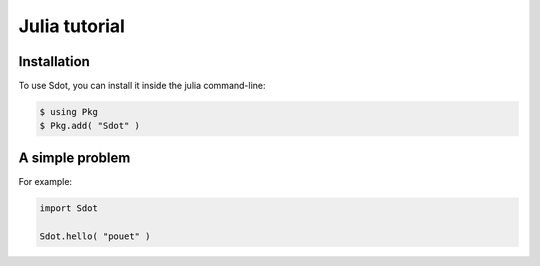 Julia tutorial
===============

Installation
------------

To use Sdot, you can install it inside the julia command-line:

.. code-block:: console

   $ using Pkg
   $ Pkg.add( "Sdot" )

A simple problem
----------------

For example:

.. code-block:: julia
   
   import Sdot
   
   Sdot.hello( "pouet" )

